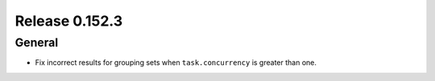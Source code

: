 ===============
Release 0.152.3
===============

General
-------

* Fix incorrect results for grouping sets when ``task.concurrency`` is greater than one.
